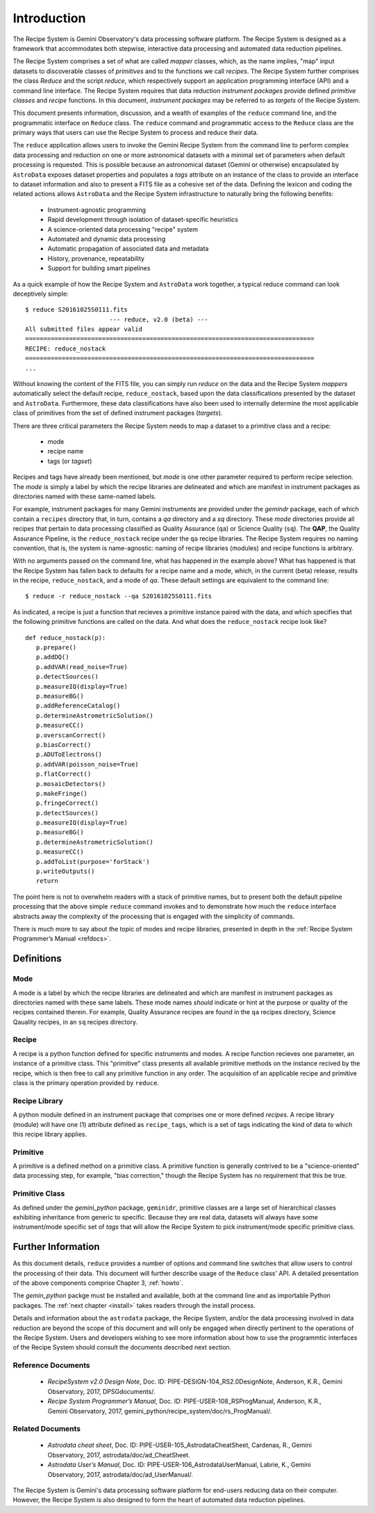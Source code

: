 .. include howto

.. _intro:

************
Introduction
************
The Recipe System is Gemini Observatory's data processing software platform.
The Recipe System is designed as a framework that accommodates both stepwise,
interactive data processing and automated data reduction pipelines.

The Recipe System comprises a set of what are called `mapper` classes, which, 
as the name implies, "map" input datasets to discoverable classes of `primitives` 
and to the functions we call `recipes`. The Recipe System further comprises the 
class `Reduce` and the script `reduce`, which respectively support an application 
programming interface (API) and a command line interface. The Recipe System 
requires that data reduction `instrument packages` provide defined `primitive 
classes` and `recipe` functions. In this document, `instrument packages` may
be referred to as `targets` of the Recipe System.

This document presents information, discussion, and a wealth of examples of 
the ``reduce`` command line, and the programmatic interface on ``Reduce`` class. 
The ``reduce`` command and programmatic access to the ``Reduce`` class are the 
primary ways that users can use the Recipe System to process and reduce their data.

The ``reduce`` application allows users to invoke the Gemini Recipe System from 
the command line to perform complex data processing and reduction on one or more 
astronomical datasets with a minimal set of parameters when default processing is 
requested. This is possible because an astronomical dataset (Gemini or otherwise) 
encapsulated by ``AstroData`` exposes dataset properties and populates a *tags* 
attribute on an instance of the class to provide an interface to dataset 
information and also to present a FITS file as a cohesive set of the data. 
Defining the lexicon and coding the related actions allows ``AstroData`` and
the Recipe System infrastructure to naturally bring the following benefits:

 • Instrument-agnostic programming
 • Rapid development through isolation of dataset-specific heuristics
 • A science-oriented data processing "recipe" system
 • Automated and dynamic data processing
 • Automatic propagation of associated data and metadata
 • History, provenance, repeatability
 • Support for building smart pipelines

As a quick example of how the Recipe System and ``AstroData`` work together, 
a typical reduce command can look deceptively simple::

 $ reduce S20161025S0111.fits
 			--- reduce, v2.0 (beta) ---
 All submitted files appear valid
 ===============================================================================
 RECIPE: reduce_nostack
 ===============================================================================
 ...

Without knowing the content of the FITS file, you can simply run `reduce` on the 
data and the Recipe System `mappers` automatically select the default recipe, 
``reduce_nostack``, based upon the data classifications presented by the dataset 
and ``AstroData``. Furthermore, these data classifications have also been used 
to internally determine the most applicable class of primitives from the set of 
defined instrument packages (`targets`).

There are three critical parameters the Recipe System needs to map a dataset to
a primitive class and a recipe:

 * mode
 * recipe name
 * tags (or `tagset`)

Recipes and tags have already been mentioned, but `mode` is one other 
parameter required to perform recipe selection. The `mode` is simply a 
label by which the recipe libraries are delineated and which are manifest 
in instrument packages as directories named with these same-named labels.

For example, instrument packages for many Gemini instruments are provided under 
the `gemindr` package, each of which contain a ``recipes`` directory that, in 
turn, contains a `qa` directory and a `sq` directory. These `mode` directories 
provide all recipes that pertain to data processing classified as Quality 
Assurance (``qa``) or Science Quality (``sq``). The **QAP**, the Quality 
Assurance Pipeline, is the ``reduce_nostack`` recipe under the ``qa`` recipe 
libraries. The Recipe System requires no naming convention, that is, the system
is name-agnostic: naming of recipe libraries (modules) and recipe functions is
arbitrary.

With no arguments passed on the command line, what has happened in the example 
above? What has happened is that the Recipe System has fallen back to defaults
for a recipe name and a mode, which, in the current (beta) release, results
in the recipe, ``reduce_nostack``, and a mode of `qa`. These default
settings are equivalent to the command line::

 $ reduce -r reduce_nostack --qa S20161025S0111.fits

As indicated, a recipe is just a function that recieves a primitive instance 
paired with the data, and which specifies that the following primitive functions 
are called on the data. And what does the ``reduce_nostack`` recipe look like? 
::

 def reduce_nostack(p):
    p.prepare()
    p.addDQ()
    p.addVAR(read_noise=True)
    p.detectSources()
    p.measureIQ(display=True)
    p.measureBG()
    p.addReferenceCatalog()
    p.determineAstrometricSolution()
    p.measureCC()
    p.overscanCorrect()
    p.biasCorrect()
    p.ADUToElectrons()
    p.addVAR(poisson_noise=True)
    p.flatCorrect()
    p.mosaicDetectors()
    p.makeFringe()
    p.fringeCorrect()
    p.detectSources()
    p.measureIQ(display=True)
    p.measureBG()
    p.determineAstrometricSolution()
    p.measureCC()
    p.addToList(purpose='forStack')
    p.writeOutputs()
    return

The point here is not to overwhelm readers with a stack of primitive names, but 
to present both the default pipeline processing that the above simple ``reduce`` 
command invokes and to demonstrate how much the ``reduce`` interface abstracts 
away the complexity of the processing that is engaged with the simplicity of 
commands.

There is much more to say about the topic of modes and recipe libraries, 
presented in depth in the :ref:`Recipe System Programmer’s Manual <refdocs>`.

Definitions
===========

Mode
----
A mode is a label by which the recipe libraries are delineated and 
which are manifest in instrument packages as directories named with these 
same labels. These mode names `should` indicate or hint at the purpose or 
quality of the recipes contained therein. For example, Quality Assurance recipes 
are found in the ``qa`` recipes directory, Science Qauality recipes, in an 
``sq`` recipes directory.

Recipe
------
A recipe is a python function defined for specific instruments and modes. A
recipe function recieves one parameter, an instance of a primitive class. 
This "primitive" class presents all available primitive methods on the 
instance recived by the recipe, which is then free to call any primitive 
function in any order. The acquisition of an applicable recipe and primitive
class is the primary operation provided by ``reduce``.

Recipe Library
--------------
A python module defined in an instrument package that comprises one or more 
defined *recipes*. A recipe library (module) will have one (1) attribute
defined as ``recipe_tags``, which is a set of tags indicating the kind of
data to which this recipe library applies.

Primitive
---------
A primitive is a defined method on a primitive class. A primitive function 
is generally contrived to be a "science-oriented" data processing step, for
example, "bias correction," though the Recipe System has no requirement
that this be true.

Primitive Class
---------------
As defined under the *gemini_python* package, ``geminidr``, primitive classes 
are a large set of hierarchical classes exhibiting inheritance from generic to
specific. Because they are real data, datasets will always have some 
instrument/mode specific set of *tags* that will allow the Recipe System to pick
instrument/mode specific primitive class. 

Further Information
===================
As this document details, ``reduce`` provides a number of options and command 
line switches that allow users to control the processing of their data.
This document will further describe usage of the ``Reduce`` class' API. A 
detailed presentation of the above components comprise Chapter 3, :ref:`howto`.

The *gemin_python* packge must be installed and available, both at the command 
line and as importable Python packages. The :ref:`next chapter <install>` 
takes readers through the install process.

Details and information about the ``astrodata`` package, the Recipe System, 
and/or the data processing involved in data reduction are beyond the scope of 
this document and will only be engaged when directly pertinent to the operations 
of the Recipe System. Users and developers wishing to see more information about 
how to use the programmtic interfaces of the Recipe System should consult the
documents described next section.

.. _refdocs:

Reference Documents
-------------------

  - `RecipeSystem v2.0 Design Note`, Doc. ID: PIPE-DESIGN-104_RS2.0DesignNote,
    Anderson, K.R., Gemini Observatory, 2017, DPSGdocuments/.

  - `Recipe System Programmer’s Manual`, Doc. ID: PIPE-USER-108_RSProgManual,
    Anderson, K.R., Gemini Observatory, 2017, 
    gemini_python/recipe_system/doc/rs_ProgManual/.

.. _related:

Related Documents
-----------------

  - `Astrodata cheat sheet`, Doc. ID: PIPE-USER-105_AstrodataCheatSheet,
    Cardenas, R., Gemini Observatory, 2017, astrodata/doc/ad_CheatSheet.

  - `Astrodata User’s Manual`, Doc. ID:  PIPE-USER-106_AstrodataUserManual,
    Labrie, K., Gemini Observatory, 2017, astrodata/doc/ad_UserManual/.


The Recipe System is Gemini's data processing software platform for end-users
reducing data on their computer. However, the Recipe System is also designed to 
form the heart of automated data reduction pipelines.
